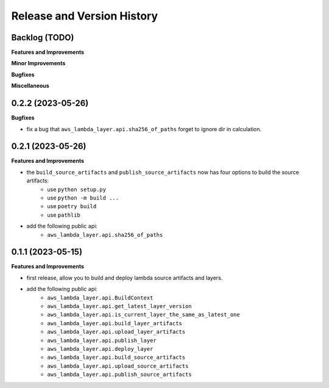 .. _release_history:

Release and Version History
==============================================================================


Backlog (TODO)
~~~~~~~~~~~~~~~~~~~~~~~~~~~~~~~~~~~~~~~~~~~~~~~~~~~~~~~~~~~~~~~~~~~~~~~~~~~~~~
**Features and Improvements**

**Minor Improvements**

**Bugfixes**

**Miscellaneous**


0.2.2 (2023-05-26)
~~~~~~~~~~~~~~~~~~~~~~~~~~~~~~~~~~~~~~~~~~~~~~~~~~~~~~~~~~~~~~~~~~~~~~~~~~~~~~
**Bugfixes**

- fix a bug that ``aws_lambda_layer.api.sha256_of_paths`` forget to ignore dir in calculation.


0.2.1 (2023-05-26)
~~~~~~~~~~~~~~~~~~~~~~~~~~~~~~~~~~~~~~~~~~~~~~~~~~~~~~~~~~~~~~~~~~~~~~~~~~~~~~
**Features and Improvements**

- the ``build_source_artifacts`` and ``publish_source_artifacts`` now has four options to build the source artifacts:
    - use ``python setup.py``
    - use ``python -m build ...``
    - use ``poetry build``
    - use ``pathlib``
- add the following public api:
    - ``aws_lambda_layer.api.sha256_of_paths``


0.1.1 (2023-05-15)
~~~~~~~~~~~~~~~~~~~~~~~~~~~~~~~~~~~~~~~~~~~~~~~~~~~~~~~~~~~~~~~~~~~~~~~~~~~~~~
**Features and Improvements**

- first release, allow you to build and deploy lambda source artifacts and layers.
- add the following public api:
    - ``aws_lambda_layer.api.BuildContext``
    - ``aws_lambda_layer.api.get_latest_layer_version``
    - ``aws_lambda_layer.api.is_current_layer_the_same_as_latest_one``
    - ``aws_lambda_layer.api.build_layer_artifacts``
    - ``aws_lambda_layer.api.upload_layer_artifacts``
    - ``aws_lambda_layer.api.publish_layer``
    - ``aws_lambda_layer.api.deploy_layer``
    - ``aws_lambda_layer.api.build_source_artifacts``
    - ``aws_lambda_layer.api.upload_source_artifacts``
    - ``aws_lambda_layer.api.publish_source_artifacts``
